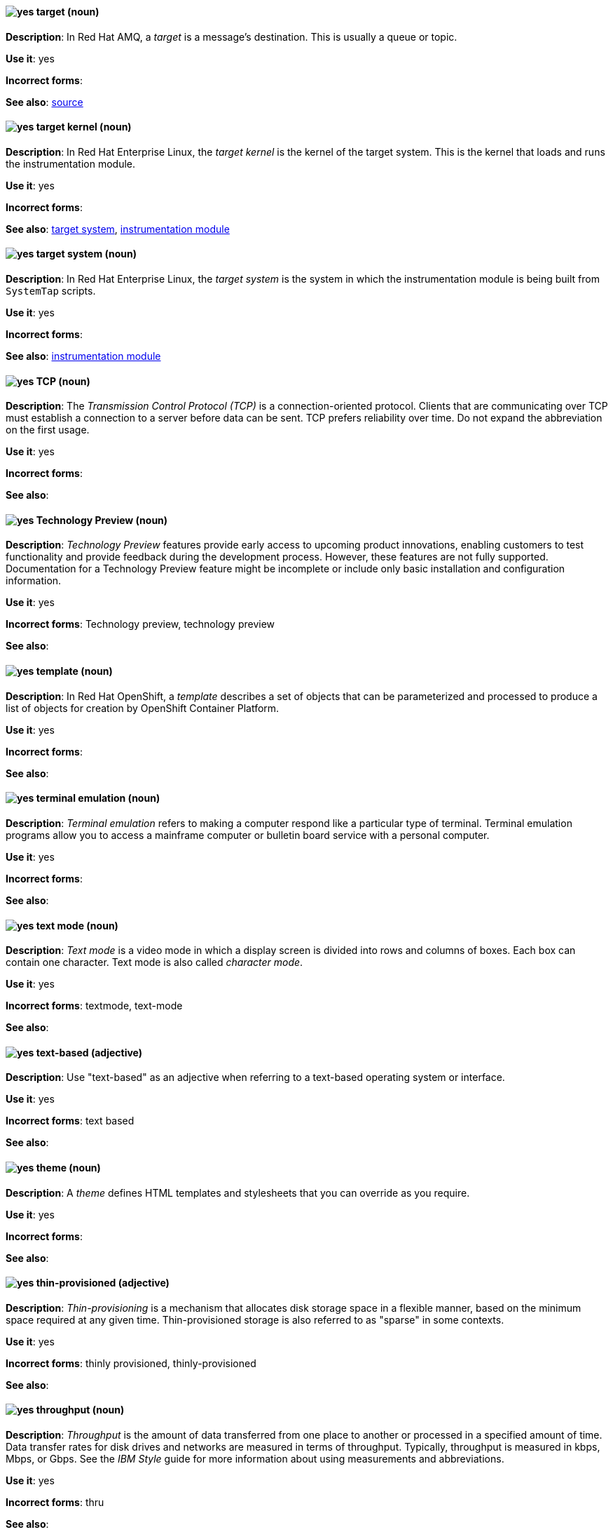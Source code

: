 // AMQ: Added "In Red Hat AMQ, a target is"
[discrete]
[[target]]
==== image:images/yes.png[yes] target (noun)
*Description*: In Red Hat AMQ, a _target_ is a message's destination. This is usually a queue or topic.

*Use it*: yes

*Incorrect forms*:

*See also*: xref:source[source]

// RHEL: Added "In Red Hat Enterprise Linux, the target kernel is"
[discrete]
[[target-kernel]]
==== image:images/yes.png[yes] target kernel (noun)
*Description*: In Red Hat Enterprise Linux, the _target kernel_ is the kernel of the target system. This is the kernel that loads and runs the instrumentation module.

*Use it*: yes

*Incorrect forms*:

*See also*: xref:target-system[target system], xref:instrumentation-module[instrumentation module]

// RHEL: Added "In Red Hat Enterprise Linux, the target system is"
[discrete]
[[target-system]]
==== image:images/yes.png[yes] target system (noun)
*Description*: In Red Hat Enterprise Linux, the _target system_ is the system in which the instrumentation module is being built from `SystemTap` scripts.

*Use it*: yes

*Incorrect forms*:

*See also*: xref:instrumentation-module[instrumentation module]

[discrete]
[[tcp]]
==== image:images/yes.png[yes] TCP (noun)
*Description*: The _Transmission Control Protocol (TCP)_ is a connection-oriented protocol. Clients that are communicating over TCP must establish a connection to a server before data can be sent. TCP prefers reliability over time. Do not expand the abbreviation on the first usage.

*Use it*: yes

*Incorrect forms*:

*See also*:

[discrete]
[[technology-preview]]
==== image:images/yes.png[yes] Technology Preview (noun)
*Description*: _Technology Preview_ features provide early access to upcoming product innovations, enabling customers to test functionality and provide feedback during the development process. However, these features are not fully supported. Documentation for a Technology Preview feature might be incomplete or include only basic installation and configuration information.

*Use it*: yes

*Incorrect forms*: Technology preview, technology preview

*See also*:

// OCP: Added "In Red Hat OpenShift,"
[discrete]
[[template]]
==== image:images/yes.png[yes] template (noun)
*Description*: In Red Hat OpenShift, a _template_ describes a set of objects that can be parameterized and processed to produce a list of objects for creation by OpenShift Container Platform.

*Use it*: yes

*Incorrect forms*:

*See also*:

[discrete]
[[terminal-emulation]]
==== image:images/yes.png[yes] terminal emulation (noun)
*Description*: _Terminal emulation_ refers to making a computer respond like a particular type of terminal. Terminal emulation programs allow you to access a mainframe computer or bulletin board service with a personal computer.

*Use it*: yes

*Incorrect forms*:

*See also*:

[discrete]
[[text-mode]]
==== image:images/yes.png[yes] text mode (noun)
*Description*: _Text mode_ is a video mode in which a display screen is divided into rows and columns of boxes. Each box can contain one character. Text mode is also called _character mode_.

*Use it*: yes

*Incorrect forms*: textmode, text-mode

*See also*:

[discrete]
[[text-based]]
==== image:images/yes.png[yes] text-based (adjective)
*Description*: Use "text-based" as an adjective when referring to a text-based operating system or interface.

*Use it*: yes

*Incorrect forms*: text based

*See also*:

// RHSSO: General; removed RHSSO-specific sentence
[discrete]
[[theme]]
==== image:images/yes.png[yes] theme (noun)
*Description*: A _theme_ defines HTML templates and stylesheets that you can override as you require.

*Use it*: yes

*Incorrect forms*:

*See also*:

[discrete]
[[thin-provisioned]]
==== image:images/yes.png[yes] thin-provisioned (adjective)
*Description*: _Thin-provisioning_ is a mechanism that allocates disk storage space in a flexible manner, based on the minimum space required at any given time. Thin-provisioned storage is also referred to as "sparse" in some contexts.

*Use it*: yes

*Incorrect forms*: thinly provisioned, thinly-provisioned

*See also*:

[discrete]
[[throughput]]
==== image:images/yes.png[yes] throughput (noun)
*Description*: _Throughput_ is the amount of data transferred from one place to another or processed in a specified amount of time. Data transfer rates for disk drives and networks are measured in terms of throughput. Typically, throughput is measured in kbps, Mbps, or Gbps. See the _IBM Style_ guide for more information about using measurements and abbreviations.

*Use it*: yes

*Incorrect forms*: thru

*See also*:

// RHEL: General; kept as is
[discrete]
[[ticket-granting-ticket]]
==== image:images/yes.png[yes] ticket-granting ticket (noun)
*Description*: After authenticating to a Kerberos Key Distribution Center (KDC), a user receives a _ticket-granting ticket (TGT)_, which is a temporary set of credentials that can be used to request access tickets to other services, such as websites and email.
You can use a TGT to request further access, and provide the user with a Single Sign-On experience, as the user only needs to authenticate once in order to access multiple services. TGTs are renewable, and Kerberos ticket policies determine ticket renewal limits and access control.

*Use it*: yes

*Incorrect forms*:

*See also*: xref:key-distribution-center[Key Distribution Center]

[discrete]
[[tier-1]]
==== image:images/yes.png[yes] tier-1 (adjective)
*Description*: Always hyphenate "tier-1" and indicate the number in numeral form. Follow standard capitalization guidelines.

*Use it*: yes

*Incorrect forms*: tier-one, tier 1

*See also*:

[discrete]
[[time-frame]]
==== image:images/yes.png[yes] time frame (noun)
*Description*: _Time frame_ is a period of time with respect to some action or project. It is most commonly styled as two words.

*Use it*: yes

*Incorrect forms*: timeframe, time-frame

*See also*:

[discrete]
[[time-to-live-n]]
==== image:images/yes.png[yes] time to live (noun)
*Description*: Do not capitalize "time to live" unless you are documenting a GUI field, label, or similar element, in which case you should use the same capitalization. Capitalization at the beginning of a sentence is acceptable.

*Use it*: yes

*Incorrect forms*:

*See also*: xref:ttl[TTL], xref:time-to-live-adj[time-to-live]

[discrete]
[[time-to-live-adj]]
==== image:images/yes.png[yes] time-to-live (adjective)
*Description*: Do not capitalize "time-to-live" unless you are documenting a GUI field, label, or similar element, in which case you should use the same capitalization. Capitalization at the beginning of a sentence is acceptable.

*Use it*: yes

*Incorrect forms*:

*See also*: xref:ttl[TTL], xref:time-to-live-n[time to live]

// RHDS: Duplicated this entry so didn't include it, but incorporated its guidance to "Do not expand the abbreviation on the first usage."
// Updated anchor to just "tls"
[discrete]
[[tls]]
==== image:images/yes.png[yes] TLS (noun)
*Description*: _TLS_ is an initialism for "Transport Layer Security (TLS)", and it is the successor to the Secure Sockets Layer (SSL) protocol. Do not expand the abbreviation on the first usage.

TLS is a cryptographic protocol that uses the Public Key Infrastructure (PKI) method to encrypt network traffic between two systems. PKI uses asymmetric encryption during a TLS handshake process to authenticate the connection between two systems.

Use "TLS" when referring to protocols that exchange cryptographic keys and secure network connections between two systems. Check for the latest version of the TLS protocol and, if necessary, contact a subject matter expert (SME) to verify the TLS version to note in product documentation.

Use "SSL/TLS" in high-level documentation entries, such as headings, to establish context with encryption protocols.

*Use it*: yes

*Incorrect forms*:

*See also*: xref:ssl[SSL], xref:ssl-tls[SSL/TLS], xref:symmetric-encryption[symmetric encryption], xref:tls-handshake[TLS handshake], xref:trusted-certificate-authority[trusted certificate authority]

[discrete]
[[tls-handshake]]
==== image:images/yes.png[yes] TLS handshake (noun)
*Description*: A _TLS handshake_ is the process of a client checking the validity of a certificate on a web server for authentication purposes.

The following example demonstrates a TLS handshake process:

A client requests a certificate from a web server. On receiving the certificate, the client checks that it trusts the certificate authority (CA) that issued the certificate. If the client trusts the CA, it generates a premaster secret and encrypts it by using the web server’s public key. The client sends the encrypted value to the web server. The web server decrypts the value by using its private key. Both client and web server calculate a shared session key by using the premaster secret and other values. Both client and web server then use the session key to encrypt any sent messages during the TLS session.

*Use it*: yes

*Incorrect forms*: SSL handshake

*See also*: xref:tls[TLS], xref:symmetric-encryption[symmetric encryption], xref:trusted-certificate-authority[trusted certificate authority]

// AMQ: Added "In Red Hat AMQ, a topic is"
[discrete]
[[topic]]
==== image:images/yes.png[yes] topic (noun)
*Description*: In Red Hat AMQ, a _topic_ is a stored sequence of messages for read-only distribution.

*Use it*: yes

*Incorrect forms*:

*See also*:

[discrete]
[[totally]]
==== image:images/no.png[no] totally (adverb)
*Description*: Do not use "totally".

*Use it*: no

*Incorrect forms*:

*See also*: xref:basically[basically]

// EAP: Added "In Red Hat JBoss Enterprise Application Platform,"
[discrete]
[[transactions]]
==== image:images/yes.png[yes] transactions subsystem (noun)
*Description*: In Red Hat JBoss Enterprise Application Platform, the _transactions subsystem_ is used to configure options in the Transaction Manager. Write in lowercase in general text. Use "Transactions subsystem" when referring to the `transactions` subsystem in titles and headings.

*Use it*: yes

*Incorrect forms*:

*See also*:

[discrete]
[[trigger-directive]]
==== image:images/yes.png[yes] Trigger directive (noun)
*Description*: In Red Hat Enterprise Linux, a _Trigger_ is a special form of a transaction scriptlet that is conditionally executed when another specific package is installed or uninstalled.

*Use it*: yes

*Incorrect forms*:

*See also*:

[discrete]
[[trusted-certificate-authority]]
==== image:images/yes.png[yes] trusted certificate authority (noun)
*Description*: A _trusted certificate authority (CA)_ is a third-party entity that creates TLS certificates, known as CA certificates, for authentication purposes. A trusted CA is different from a self-signed certificate in that a self-signed certificate has its own private key and does not need to request a key from a public or private CA.

A web server uses its public key to obtain a certificate from a trusted CA. The web server stores this certificate in a keystore. During the TLS handshake process, a client checks the validity of the certificate for authentication purposes.

*Use it*: yes

*Incorrect forms*: self-signed certificate

*See also*: xref:tls[TLS]

// EAP: General; kept as is
[discrete]
[[truststore]]
==== image:images/yes.png[yes] truststore (noun)
*Description*: A _truststore_ is a repository of trusted security certificates. Write in lowercase as one word. This is in contrast to a _keystore_, which stores private and self-certified certificates.

*Use it*: yes

*Incorrect forms*: trust store

*See also*: xref:keystore[keystore]

// BxMS: Added "In Red Hat JBoss BRMS and Red Hat JBoss BPM Suite,"
[discrete]
[[truth-maintenance-system]]
==== image:images/yes.png[yes] truth maintenance system (noun)
*Description*: In Red Hat JBoss BRMS and Red Hat JBoss BPM Suite, a _truth maintenance system (TMS)_ refers to the ability of the inference engine to enforce truthfulness when applying rules. The truth maintenance system uses the mechanism of truth maintenance to efficiently handle the inferred information from rules. It provides justified reasoning for each and every action taken by the inference engine and validates the conclusions of the engine. If the inference engine asserts data as a result of firing a rule, the engine uses the truth maintenance to justify the assertion.

*Use it*: yes

*Incorrect forms*:

*See also*:

[discrete]
[[ttl]]
==== image:images/yes.png[yes] TTL (noun)
*Description*: _TTL_ is an abbreviation for "time to live" (noun) and "time-to-live" (adjective). The abbreviation is always in uppercase letters.

*Use it*: yes

*Incorrect forms*: ttl

*See also*: xref:time-to-live-adj[time-to-live], xref:time-to-live-n[time to live]
